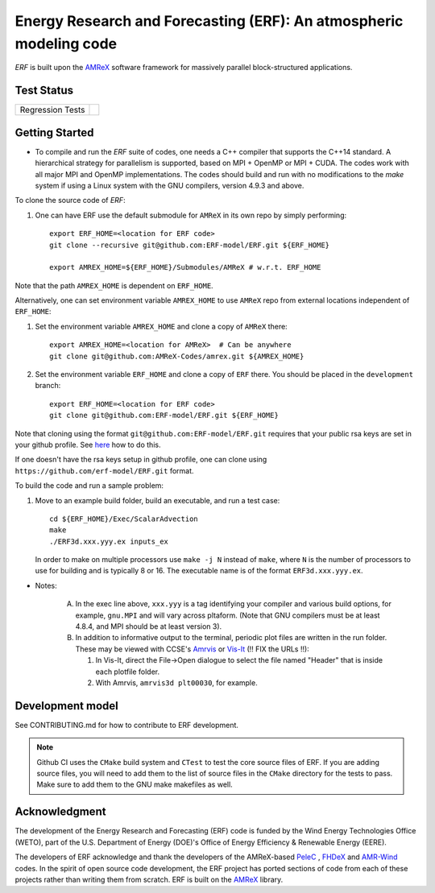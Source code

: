 Energy Research and Forecasting (ERF): An atmospheric modeling code
----

`ERF` is built upon the `AMReX <https://amrex-codes.github.io/amrex/>`_ software framework
for massively parallel block-structured applications.

Test Status
~~~~~~~~~~~

=================  =============
Regression Tests    |regtests|
=================  =============

.. |regtests| image:: https://github.com/erf-model/ERF/actions/workflows/ci.yml/badge.svg?branch=development
.. |unittests| image:: https://github.com/erf-model/ERF/actions/workflows/ci.yml/badge.svg?branch=development


Getting Started
~~~~~~~~~~~~~~~

* To compile and run the `ERF` suite of codes, one needs a C++ compiler that supports the C++14 standard.  A hierarchical strategy for parallelism is supported, based on MPI + OpenMP or MPI + CUDA.  The codes work with all major MPI and OpenMP implementations.  The codes should build and run with no modifications to the `make` system if using a Linux system with the GNU compilers, version 4.9.3 and above.

To clone the source code of `ERF`:

1. One can have ERF use the default submodule for ``AMReX`` in its own repo by simply performing: ::

    export ERF_HOME=<location for ERF code>
    git clone --recursive git@github.com:ERF-model/ERF.git ${ERF_HOME}

    export AMREX_HOME=${ERF_HOME}/Submodules/AMReX # w.r.t. ERF_HOME

Note that the path ``AMREX_HOME`` is dependent on ``ERF_HOME``.

Alternatively, one can set environment variable ``AMREX_HOME`` to use ``AMReX`` repo from external locations independent of ``ERF_HOME``: ::

1. Set the environment variable ``AMREX_HOME`` and clone a copy of ``AMReX`` there: ::

    export AMREX_HOME=<location for AMReX>  # Can be anywhere
    git clone git@github.com:AMReX-Codes/amrex.git ${AMREX_HOME}

2. Set the environment variable ``ERF_HOME`` and clone a copy of ``ERF`` there. You should be placed in the ``development`` branch: ::

    export ERF_HOME=<location for ERF code>
    git clone git@github.com:ERF-model/ERF.git ${ERF_HOME}

Note that cloning using the format ``git@github.com:ERF-model/ERF.git`` requires that your public rsa keys are set in your github profile. See `here <https://docs.github.com/en/free-pro-team@latest/github/authenticating-to-github/adding-a-new-ssh-key-to-your-github-account>`_ how to do this.

If one doesn't have the rsa keys setup in github profile, one can clone using ``https://github.com/erf-model/ERF.git`` format.

To build the code and run a sample problem:

1. Move to an example build folder, build an executable, and run a test case: ::

    cd ${ERF_HOME}/Exec/ScalarAdvection
    make
    ./ERF3d.xxx.yyy.ex inputs_ex

   In order to make on multiple processors use ``make -j N`` instead of ``make``, where ``N`` is the number of processors to use for building and is typically 8 or 16. The executable name is of the format ``ERF3d.xxx.yyy.ex``.

* Notes:

   A. In the exec line above, ``xxx.yyy`` is a tag identifying your compiler and various build options, for example, ``gnu.MPI`` and will vary across pltaform.  (Note that GNU compilers must be at least 4.8.4, and MPI should be at least version 3).
   B. In addition to informative output to the terminal, periodic plot files are written in the run folder.  These may be viewed with CCSE's `Amrvis <https://ccse.lbl.gov/Downloads/downloadAmrvis.html>`_ or `Vis-It <http://vis.lbl.gov/NERSC/Software/visit/>`_ (!! FIX the URLs !!):

      1. In Vis-It, direct the File->Open dialogue to select the file named "Header" that is inside each plotfile folder.
      2. With Amrvis, ``amrvis3d plt00030``, for example.


Development model
~~~~~~~~~~~~~~~~~

See CONTRIBUTING.md for how to contribute to ERF development.

.. note::

   Github CI uses the ``CMake`` build system and ``CTest`` to test the core source files of ERF. If you are adding source files, you will need to add them to the list of source files in the ``CMake`` directory for the tests to pass. Make sure to add them to the GNU make makefiles as well.

Acknowledgment
~~~~~~~~~~~~~~

The development of the Energy Research and Forecasting (ERF) code is funded by the Wind Energy Technologies Office (WETO), part of the U.S. Department of Energy (DOE)'s Office of Energy Efficiency & Renewable Energy (EERE).

The developers of ERF acknowledge and thank the developers of the AMReX-based
`PeleC <https://github.com/AMReX-combustion/PeleC>`_ ,
`FHDeX <https://github.com/AMReX-FHD/FHDeX>`_ and
`AMR-Wind <https://github.com/Exawind/amr-wind>`_ codes.  In the spirit of open source code
development, the ERF project has ported sections of code from each of these projects rather
than writing them from scratch.
ERF is built on the `AMReX <https://github.com/AMReX-codes/AMReX>`_ library.

